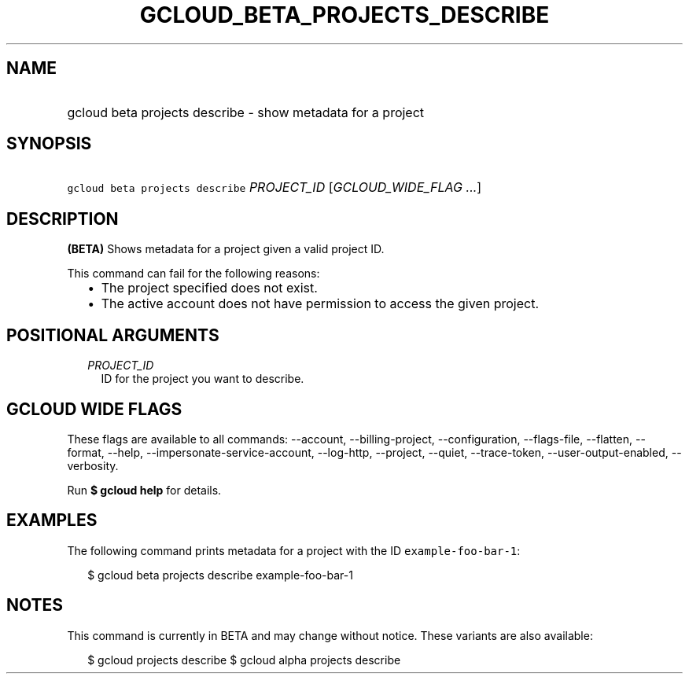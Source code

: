 
.TH "GCLOUD_BETA_PROJECTS_DESCRIBE" 1



.SH "NAME"
.HP
gcloud beta projects describe \- show metadata for a project



.SH "SYNOPSIS"
.HP
\f5gcloud beta projects describe\fR \fIPROJECT_ID\fR [\fIGCLOUD_WIDE_FLAG\ ...\fR]



.SH "DESCRIPTION"

\fB(BETA)\fR Shows metadata for a project given a valid project ID.

This command can fail for the following reasons:
.RS 2m
.IP "\(bu" 2m
The project specified does not exist.
.IP "\(bu" 2m
The active account does not have permission to access the given project.
.RE
.sp



.SH "POSITIONAL ARGUMENTS"

.RS 2m
.TP 2m
\fIPROJECT_ID\fR
ID for the project you want to describe.


.RE
.sp

.SH "GCLOUD WIDE FLAGS"

These flags are available to all commands: \-\-account, \-\-billing\-project,
\-\-configuration, \-\-flags\-file, \-\-flatten, \-\-format, \-\-help,
\-\-impersonate\-service\-account, \-\-log\-http, \-\-project, \-\-quiet,
\-\-trace\-token, \-\-user\-output\-enabled, \-\-verbosity.

Run \fB$ gcloud help\fR for details.



.SH "EXAMPLES"

The following command prints metadata for a project with the ID
\f5example\-foo\-bar\-1\fR:

.RS 2m
$ gcloud beta projects describe example\-foo\-bar\-1
.RE



.SH "NOTES"

This command is currently in BETA and may change without notice. These variants
are also available:

.RS 2m
$ gcloud projects describe
$ gcloud alpha projects describe
.RE


